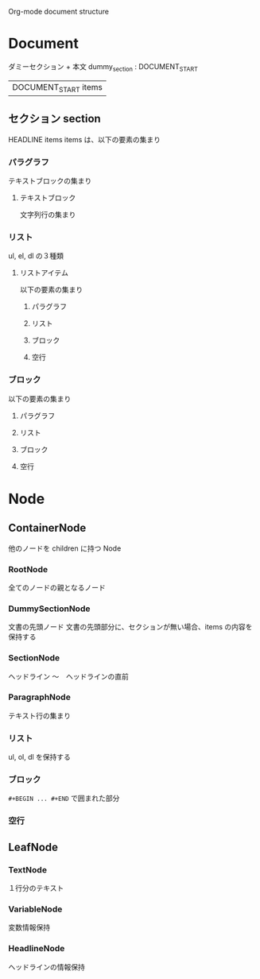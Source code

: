 Org-mode document structure

* Document
  ダミーセクション + 本文
  dummy_section : DOCUMENT_START
                | DOCUMENT_START items
** セクション section
   HEADLINE items
   items は、以下の要素の集まり
*** パラグラフ
    テキストブロックの集まり
**** テキストブロック
     文字列行の集まり
*** リスト
    ul, el, dl の３種類
**** リストアイテム
     以下の要素の集まり
***** パラグラフ
***** リスト
***** ブロック
***** 空行
*** ブロック
     以下の要素の集まり
**** パラグラフ
**** リスト
**** ブロック
**** 空行

* Node
** ContainerNode
   他のノードを children に持つ Node
*** RootNode
    全てのノードの親となるノード
*** DummySectionNode
    文書の先頭ノード
    文書の先頭部分に、セクションが無い場合、items の内容を保持する
*** SectionNode
    ヘッドライン 〜　ヘッドラインの直前

*** ParagraphNode
    テキスト行の集まり
*** リスト
    ul, ol, dl を保持する
*** ブロック
    =#+BEGIN ... #+END= で囲まれた部分
*** 空行
** LeafNode
*** TextNode
    １行分のテキスト
*** VariableNode
    変数情報保持
*** HeadlineNode
    ヘッドラインの情報保持
